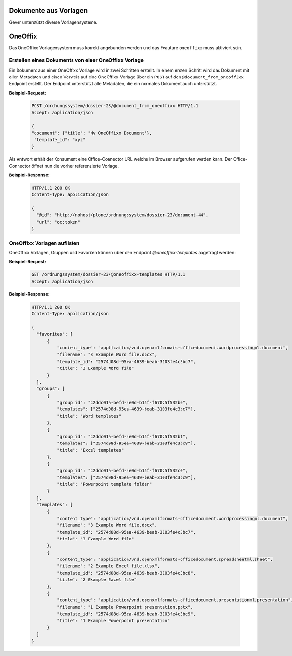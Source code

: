 Dokumente aus Vorlagen
======================

Gever unterstützt diverse Vorlagensysteme.

OneOffix
========

Das OneOffixx Vorlagensystem muss korrekt angebunden werden und das Feauture ``oneoffixx`` muss aktiviert sein.

Erstellen eines Dokuments von einer OneOffixx Vorlage
-----------------------------------------------------

Ein Dokument aus einer OneOffixx Vorlage wird in zwei Schritten erstellt. In einem ersten Schritt wird das Dokument mit allen Metadaten und einen Verweis auf eine OneOffixx-Vorlage über ein ``POST`` auf den ``@document_from_oneoffixx`` Endpoint erstellt. Der Endpoint unterstützt alle Metadaten, die ein normales Dokument auch unterstützt.

**Beispiel-Request:**

  .. sourcecode:: http

    POST /ordnungssystem/dossier-23/@document_from_oneoffixx HTTP/1.1
    Accept: application/json

    {
    "document": {"title": "My OneOffixx Document"},
     "template_id": "xyz"
    }


Als Antwort erhält der Konsument eine Office-Connector URL welche im Browser aufgerufen werden kann. Der Office-Connector öffnet nun die vorher referenzierte Vorlage.

**Beispiel-Response:**

   .. sourcecode:: http

      HTTP/1.1 200 OK
      Content-Type: application/json

      {
        "@id": "http://nohost/plone/ordnungssystem/dossier-23/document-44",
        "url": "oc:token"
      }

OneOffixx Vorlagen auflisten
----------------------------

OneOffixx Vorlagen, Gruppen und Favoriten können über den Endpoint `@oneoffixx-templates` abgefragt werden:


**Beispiel-Request:**

  .. sourcecode:: http

    GET /ordnungssystem/dossier-23/@oneoffixx-templates HTTP/1.1
    Accept: application/json

**Beispiel-Response:**

   .. sourcecode:: http

      HTTP/1.1 200 OK
      Content-Type: application/json

      {
        "favorites": [
            {
                "content_type": "application/vnd.openxmlformats-officedocument.wordprocessingml.document",
                "filename": "3 Example Word file.docx",
                "template_id": "2574d08d-95ea-4639-beab-3103fe4c3bc7",
                "title": "3 Example Word file"
            }
        ],
        "groups": [
            {
                "group_id": "c2ddc01a-befd-4e0d-b15f-f67025f532be",
                "templates": ["2574d08d-95ea-4639-beab-3103fe4c3bc7"],
                "title": "Word templates"
            },
            {
                "group_id": "c2ddc01a-befd-4e0d-b15f-f67025f532bf",
                "templates": ["2574d08d-95ea-4639-beab-3103fe4c3bc8"],
                "title": "Excel templates"
            },
            {
                "group_id": "c2ddc01a-befd-4e0d-b15f-f67025f532c0",
                "templates": ["2574d08d-95ea-4639-beab-3103fe4c3bc9"],
                "title": "Powerpoint template folder"
            }
        ],
        "templates": [
            {
                "content_type": "application/vnd.openxmlformats-officedocument.wordprocessingml.document",
                "filename": "3 Example Word file.docx",
                "template_id": "2574d08d-95ea-4639-beab-3103fe4c3bc7",
                "title": "3 Example Word file"
            },
            {
                "content_type": "application/vnd.openxmlformats-officedocument.spreadsheetml.sheet",
                "filename": "2 Example Excel file.xlsx",
                "template_id": "2574d08d-95ea-4639-beab-3103fe4c3bc8",
                "title": "2 Example Excel file"
            },
            {
                "content_type": "application/vnd.openxmlformats-officedocument.presentationml.presentation",
                "filename": "1 Example Powerpoint presentation.pptx",
                "template_id": "2574d08d-95ea-4639-beab-3103fe4c3bc9",
                "title": "1 Example Powerpoint presentation"
            }
        ]
      }
